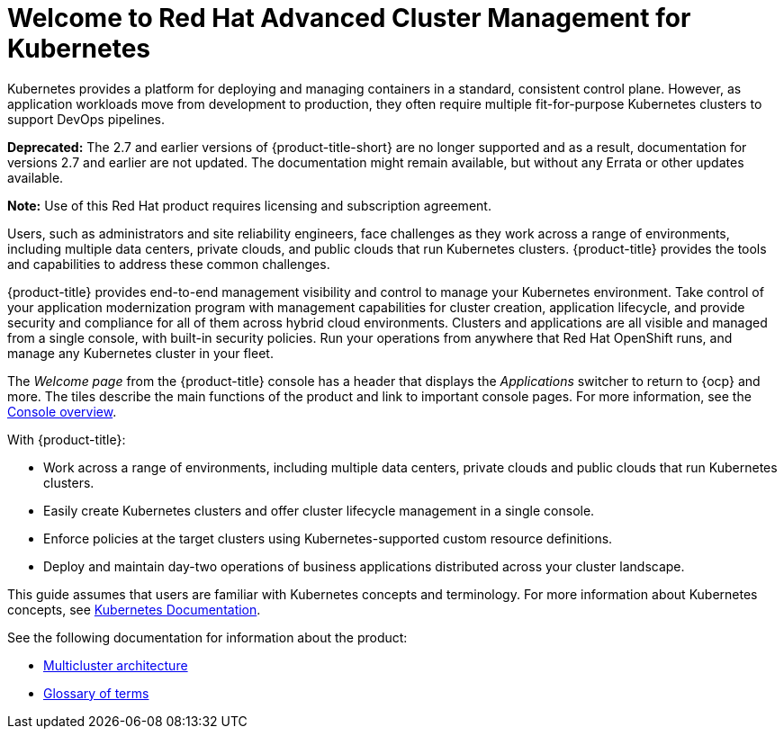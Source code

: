 [#welcome-to-red-hat-advanced-cluster-management-for-kubernetes]
= Welcome to Red Hat Advanced Cluster Management for Kubernetes

Kubernetes provides a platform for deploying and managing containers in a standard, consistent control plane. However, as application workloads move from development to production, they often require multiple fit-for-purpose Kubernetes clusters to support DevOps pipelines.

*Deprecated:* The 2.7 and earlier versions of {product-title-short} are no longer supported and as a result, documentation for versions 2.7 and earlier are not updated. The documentation might remain available, but without any Errata or other updates available.

*Note:* Use of this Red Hat product requires licensing and subscription agreement. 

Users, such as administrators and site reliability engineers, face challenges as they work across a range of environments, including multiple data centers, private clouds, and public clouds that run Kubernetes clusters. {product-title} provides the tools and capabilities to address these common challenges.

{product-title} provides end-to-end management visibility and control to manage your Kubernetes environment. Take control of your application modernization program with management capabilities for cluster creation, application lifecycle, and provide security and compliance for all of them across hybrid cloud environments. Clusters and applications are all visible and managed from a single console, with built-in security policies. Run your operations from anywhere that Red Hat OpenShift runs, and manage any Kubernetes cluster in your fleet.

The _Welcome page_ from the {product-title} console has a header that displays the _Applications_ switcher to return to {ocp} and more. The tiles describe the main functions of the product and link to important console pages. For more information, see the link:../console/console.adoc#console-overview[Console overview].

With {product-title}:

* Work across a range of environments, including multiple data centers, private clouds and public clouds that run Kubernetes clusters.
* Easily create Kubernetes clusters and offer cluster lifecycle management in a single console.
* Enforce policies at the target clusters using Kubernetes-supported custom resource definitions.
* Deploy and maintain day-two operations of business applications distributed across your cluster landscape.

This guide assumes that users are familiar with Kubernetes concepts and terminology. For more information about Kubernetes concepts, see https://kubernetes.io/docs/home/[Kubernetes Documentation].

See the following documentation for information about the product:

* xref:../about/architecture.adoc#multicluster-architecture[Multicluster architecture]
* xref:../about/glossary_terms.adoc#glossary-of-terms[Glossary of terms]
